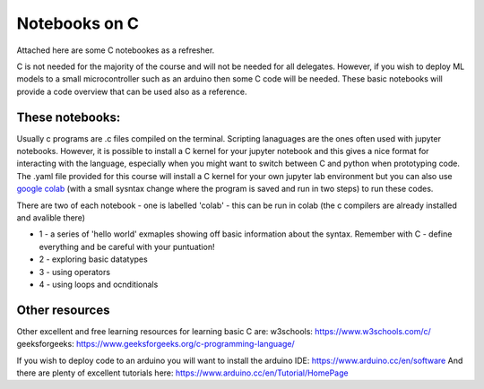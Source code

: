 ==============
Notebooks on C
==============

Attached here are some C notebookes as a refresher.  

C is not needed for the majority of the course and will not be needed for all delegates.  However, if you wish to deploy ML models to a small microcontroller such as an arduino then some C code will be needed. These basic notebooks will provide a code overview that can be used also as a reference. 

----------------
These notebooks:
----------------

Usually c programs are .c files compiled on the terminal. Scripting lanaguages are the ones often used with jupyter notebooks. However, it is possible to install a C kernel for your jupyter notebook and this gives a nice format for interacting with the language, especially when you might want to switch between C and python when prototyping code. The .yaml file provided for this course will install a C kernel for your own jupyter lab environment but you can also use `google colab <https://colab.research.google.com>`_ (with a small sysntax change where the program is saved and run in two steps) to run these codes. 

There are two of each notebook - one is labelled 'colab' - this can be run in colab (the c compilers are already installed and avalible there)

* 1 - a series of 'hello world' exmaples showing off basic information about the syntax. Remember with C - define everything and be careful with your puntuation!
* 2 - exploring basic datatypes
* 3 - using operators
* 4 - using loops and ocnditionals

---------------
Other resources
---------------

Other excellent and free learning resources for learning basic C are:
w3schools: https://www.w3schools.com/c/
geeksforgeeks: https://www.geeksforgeeks.org/c-programming-language/

If you wish to deploy code to an arduino you will want to install the arduino IDE: https://www.arduino.cc/en/software
And there are plenty of excellent tutorials here: https://www.arduino.cc/en/Tutorial/HomePage
